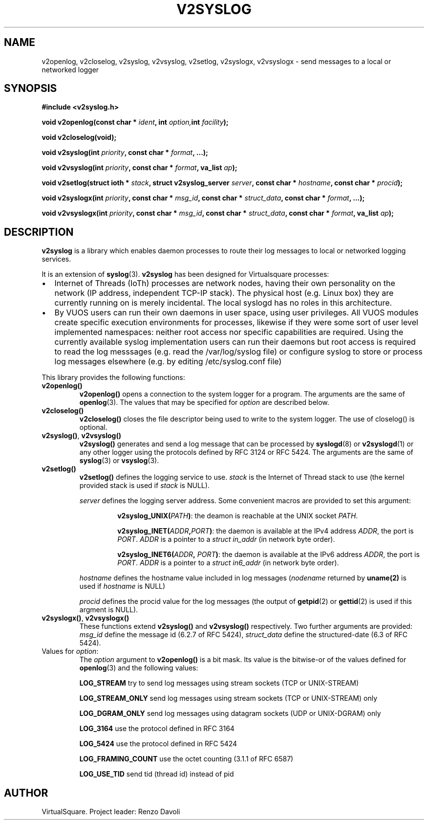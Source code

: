 .\" Copyright (C) 2022 VirtualSquare. Project Leader: Renzo Davoli
.\"
.\" This is free documentation; you can redistribute it and/or
.\" modify it under the terms of the GNU General Public License,
.\" as published by the Free Software Foundation, either version 2
.\" of the License, or (at your option) any later version.
.\"
.\" The GNU General Public License's references to "object code"
.\" and "executables" are to be interpreted as the output of any
.\" document formatting or typesetting system, including
.\" intermediate and printed output.
.\"
.\" This manual is distributed in the hope that it will be useful,
.\" but WITHOUT ANY WARRANTY; without even the implied warranty of
.\" MERCHANTABILITY or FITNESS FOR A PARTICULAR PURPOSE.  See the
.\" GNU General Public License for more details.
.\"
.\" You should have received a copy of the GNU General Public
.\" License along with this manual; if not, write to the Free
.\" Software Foundation, Inc., 51 Franklin St, Fifth Floor, Boston,
.\" MA 02110-1301 USA.
.\"
.\" Automatically generated by Pandoc 3.1.11
.\"
.TH "V2SYSLOG" "3" "January 2024" "VirtualSquare" "Library Functions Manual"
.SH NAME
v2openlog, v2closelog, v2syslog, v2vsyslog, v2setlog, v2syslogx,
v2vsyslogx \- send messages to a local or networked logger
.SH SYNOPSIS
\f[CB]#include <v2syslog.h>\f[R]
.PP
\f[CB]void v2openlog(const char *\f[R] \f[I]ident\f[R]\f[CB], int\f[R]
\f[I]option,\f[R]\f[CB]int\f[R] \f[I]facility\f[R]\f[CB]);\f[R]
.PP
\f[CB]void v2closelog(void);\f[R]
.PP
\f[CB]void v2syslog(int\f[R] \f[I]priority\f[R]\f[CB], const char *\f[R]
\f[I]format\f[R]\f[CB], ...);\f[R]
.PP
\f[CB]void v2vsyslog(int\f[R]
\f[I]priority\f[R]\f[CB], const char *\f[R]
\f[I]format\f[R]\f[CB], va_list\f[R] \f[I]ap\f[R]\f[CB]);\f[R]
.PP
\f[CB]void v2setlog(struct ioth *\f[R]
\f[I]stack\f[R]\f[CB], struct v2syslog_server\f[R]
\f[I]server\f[R]\f[CB], const char *\f[R]
\f[I]hostname\f[R]\f[CB], const char *\f[R]
\f[I]procid\f[R]\f[CB]);\f[R]
.PP
\f[CB]void v2syslogx(int\f[R]
\f[I]priority\f[R]\f[CB], const char *\f[R]
\f[I]msg_id\f[R]\f[CB], const char *\f[R]
\f[I]struct_data\f[R]\f[CB], const char *\f[R]
\f[I]format\f[R]\f[CB], ...);\f[R]
.PP
\f[CB]void v2vsyslogx(int\f[R]
\f[I]priority\f[R]\f[CB], const char *\f[R]
\f[I]msg_id\f[R]\f[CB], const char *\f[R]
\f[I]struct_data\f[R]\f[CB], const char *\f[R]
\f[I]format\f[R]\f[CB], va_list\f[R] \f[I]ap\f[R]\f[CB]);\f[R]
.SH DESCRIPTION
\f[CB]v2syslog\f[R] is a library which enables daemon processes to route
their log messages to local or networked logging services.
.PP
It is an extension of \f[CB]syslog\f[R](3).
\f[CB]v2syslog\f[R] has been designed for Virtualsquare processes:
.IP \[bu] 2
Internet of Threads (IoTh) processes are network nodes, having their own
personality on the network (IP address, independent TCP\-IP stack).
The physical host (e.g.\ Linux box) they are currently running on is
merely incidental.
The local syslogd has no roles in this architecture.
.IP \[bu] 2
By VUOS users can run their own daemons in user space, using user
privileges.
All VUOS modules create specific execution environments for processes,
likewise if they were some sort of user level implemented namespaces:
neither root access nor specific capabilities are required.
Using the currently available syslog implementation users can run their
daemons but root access is required to read the log messsages
(e.g.\ read the /var/log/syslog file) or configure syslog to store or
process log messages elsewhere (e.g.\ by editing /etc/syslog.conf file)
.PP
This library provides the following functions:
.TP
\f[CB]v2openlog()\f[R]
\f[CB]v2openlog()\f[R] opens a connection to the system logger for a
program.
The arguments are the same of \f[CB]openlog\f[R](3).
The values that may be specified for \f[I]option\f[R] are described
below.
.TP
\f[CB]v2closelog()\f[R]
\f[CB]v2closelog()\f[R] closes the file descriptor being used to write
to the system logger.
The use of closelog() is optional.
.TP
\f[CB]v2syslog()\f[R], \f[CB]v2vsyslog()\f[R]
\f[CB]v2syslog()\f[R] generates and send a log message that can be
processed by \f[CB]syslogd\f[R](8) or \f[CB]v2syslogd\f[R](1) or any
other
logger using the protocols defined by RFC 3124 or RFC 5424.
The arguments are the same of \f[CB]syslog\f[R](3) or
\f[CB]vsyslog\f[R](3).
.TP
\f[CB]v2setlog()\f[R]
\f[CB]v2setlog()\f[R] defines the logging service to use.
\f[I]stack\f[R] is the Internet of Thread stack to use (the kernel
provided stack
is used if \f[I]stack\f[R] is NULL).
.RS
.PP
\f[I]server\f[R] defines the logging server address.
Some convenient macros are provided to set this argument:
.RE
.RS
.RS
.PP
\f[CB]v2syslog_UNIX(\f[R]\f[I]PATH\f[R]\f[CB])\f[R]: the deamon is
reachable at the UNIX socket \f[I]PATH\f[R].
.RE
.RE
.RS
.RS
.PP
\f[CB]v2syslog_INET(\f[R]\f[I]ADDR\f[R]\f[CB],\f[R]\f[I]PORT\f[R]\f[CB])\f[R]:
the daemon is available at the IPv4 address \f[I]ADDR\f[R], the port is
\f[I]PORT\f[R].
\f[I]ADDR\f[R] is a pointer to a \f[I]struct in_addr\f[R] (in network
byte order).
.RE
.RE
.RS
.RS
.PP
\f[CB]v2syslog_INET6(\f[R]\f[I]ADDR\f[R]\f[CB],\f[R]
\f[I]PORT\f[R]\f[CB])\f[R]: the daemon is available at the IPv6 address
\f[I]ADDR\f[R], the port is \f[I]PORT\f[R].
\f[I]ADDR\f[R] is a pointer to a \f[I]struct in6_addr\f[R] (in network
byte order).
.RE
.RE
.RS
.PP
\f[I]hostname\f[R] defines the hostname value included in log messages
(\f[I]nodename\f[R] returned by \f[CB]uname(2)\f[R] is used if
\f[I]hostname\f[R] is NULL)
.RE
.RS
.PP
\f[I]procid\f[R] defines the procid value for the log messages (the
output of \f[CB]getpid\f[R](2) or \f[CB]gettid\f[R](2) is used if this
argment is NULL).
.RE
.TP
\f[CB]v2syslogx()\f[R], \f[CB]v2vsyslogx()\f[R]
These functions extend \f[CB]v2syslog()\f[R] and \f[CB]v2vsyslog()\f[R]
respectively.
Two further arguments are provided:
\f[I]msg_id\f[R] define the message id (6.2.7 of RFC 5424),
\f[I]struct_data\f[R] define the structured\-date (6.3 of RFC 5424).
.TP
Values for \f[I]option\f[R]:
The \f[I]option\f[R] argument to \f[CB]v2openlog()\f[R] is a bit mask.
Its value is the bitwise\-or of the values defined for
\f[CB]openlog\f[R](3)
and the following values:
.RS
.PP
\f[CB]LOG_STREAM\f[R] try to send log messages using stream sockets (TCP
or UNIX\-STREAM)
.RE
.RS
.PP
\f[CB]LOG_STREAM_ONLY\f[R] send log messages using stream sockets (TCP
or UNIX\-STREAM) only
.RE
.RS
.PP
\f[CB]LOG_DGRAM_ONLY\f[R] send log messages using datagram sockets (UDP
or UNIX\-DGRAM) only
.RE
.RS
.PP
\f[CB]LOG_3164\f[R] use the protocol defined in RFC 3164
.RE
.RS
.PP
\f[CB]LOG_5424\f[R] use the protocol defined in RFC 5424
.RE
.RS
.PP
\f[CB]LOG_FRAMING_COUNT\f[R] use the octet counting (3.1.1 of RFC 6587)
.RE
.RS
.PP
\f[CB]LOG_USE_TID\f[R] send tid (thread id) instead of pid
.RE
.SH AUTHOR
VirtualSquare.
Project leader: Renzo Davoli

